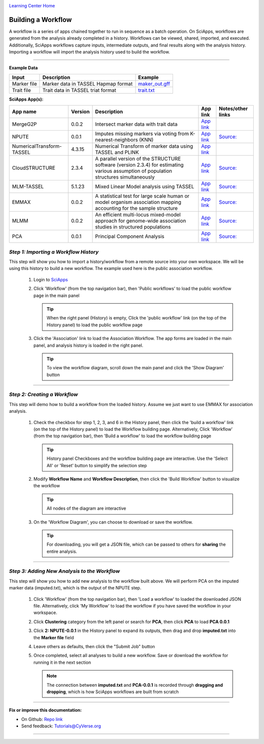 |CyVerse logo|_

|Home_Icon|_
`Learning Center Home <http://learning.cyverse.org/>`_


Building a Workflow
--------------------
A workflow is a series of apps chained together to run in sequence as a batch operation. On SciApps, workflows are generated from the analysis already completed in a history. Workflows can be viewed, shared, imported, and executed. Additionally, SciApps workflows capture inputs, intermediate outputs, and final results along with the analysis history. Importing a workflow will import the analysis history used to build the workflow.

----


**Example Data**

.. list-table::
    :header-rows: 1
    
    * - Input
      - Description
      - Example
    * - Marker file
      - Marker data in TASSEL Hapmap format
      - `maker_out.gff <https://data.sciapps.org/example_data/gwas_raw/myStudy_filt.c9.hmp.txt>`_
    * - Trait file
      - Trait data in TASSEL triat format
      - `trait.txt <https://data.sciapps.org/example_data/gwas_raw/trait.txt>`_

**SciApps App(s):**

.. list-table::
    :header-rows: 1
    
    * - App name
      - Version
      - Description
      - App link
      - Notes/other links
    * - MergeG2P
      - 0.0.2
      - Intersect marker data with trait data
      - `App link <https://www.sciapps.org/app_id/MergeG2P-0.0.2>`_
      - 
    * - NPUTE
      - 0.0.1
      - Imputes missing markers via voting from K-nearest-neighbors (KNN)
      - `App link <https://www.sciapps.org/app_id/NPUTE-0.0.1>`_
      - `Source: <http://compgen.unc.edu/NPUTE_README.html>`_
    * - NumericalTransform-TASSEL
      - 4.3.15
      - Numerical Transform of marker data using TASSEL and PLINK
      - `App link <https://www.sciapps.org/app_id/NumericalTransform-TASSEL-4.3.15>`_
      - 
    * - CloudSTRUCTURE
      - 2.3.4
      - A parallel version of the STRUCTURE software (version 2.3.4) for estimating various assumption of population structures simultaneously
      - `App link <https://www.sciapps.org/app_id/CloudSTRUCTURE-2.3.4>`_
      - `Source: <http://pritch.bsd.uchicago.edu/structure.html>`_
    * - MLM-TASSEL
      - 5.1.23
      - Mixed Linear Model analysis using TASSEL
      - `App link <https://www.sciapps.org/app_id/MLM-TASSEL-5.1.23>`_
      - `Source: <http://www.maizegenetics.net/>`_
    * - EMMAX
      - 0.0.2
      - A statistical test for large scale human or model organism association mapping accounting for the sample structure
      - `App link <https://www.sciapps.org/app_id/EMMAX-0.0.2>`_
      - `Source: <http://genetics.cs.ucla.edu/emmax/>`_
    * - MLMM
      - 0.0.2
      - An efficient multi-locus mixed-model approach for genome-wide association studies in structured populations
      - `App link <https://www.sciapps.org/app_id/MLMM-0.0.2>`_
      - `Source: <https://cynin.gmi.oeaw.ac.at/home/resources/mlmm>`_
    * - PCA
      - 0.0.1
      - Principal Component Analysis
      - `App link <https://www.sciapps.org/app_id/PCA-0.0.1>`_
      - `Source: <https://stat.ethz.ch/R-manual/R-patched/library/stats/html/prcomp.html>`_

*Step 1: Importing a Workflow History*
~~~~~~~~~~~~~~~~~~~~~~~~~~~~~~~~~~~~~~~
This step will show you how to import a history/workflow from a remote source into your own workspace. We will be using this history to build a new workflow. The example used here is the public association workflow.

  1. Login to `SciApps <https://www.SciApps.org/>`_

  2. Click 'Workflow' (from the top navigation bar), then 'Public workflows' to load the public workflow page in the main panel
     
     .. Tip::
       When the right panel (History) is empty, Click the 'public workflow' link (on the top of the History panel) to load the public workflow page
       
  3. Click the 'Association' link to load the Association Workflow. The app forms are loaded in the main panel, and analysis history is loaded in the right panel.
  
     |association_workflow|
      
     .. Tip::
       To view the workflow diagram, scroll down the main panel and click the 'Show Diagram' button

----

*Step 2: Creating a Workflow*
~~~~~~~~~~~~~~~~~~~~~~~~~~~~~~
This step will demo how to build a workflow from the loaded history. Assume we just want to use EMMAX for association analysis.

   1. Check the checkbox for step 1, 2, 3, and 6 in the History panel, then click the 'build a workflow' link (on the top of the History panel) to load the Workflow building page. Alternatively, Click 'Workflow' (from the top navigation bar), then 'Build a workflow' to load the workflow building page
      
      |build_workflow|
      
      .. Tip::
        History panel Checkboxes and the workflow building page are interactive. Use the 'Select All' or 'Reset' button to simplify the selection step

   2. Modify **Workflow Name** and **Workflow Description**, then click the 'Build Workflow' button to visualize the workflow
   
      .. Tip::
        All nodes of the diagram are interactive
        |emmax_workflow|
	
   3. On the 'Workflow Diagram', you can choose to download or save the workflow. 
   
      .. Tip::
        For downloading, you will get a JSON file, which can be passed to others for **sharing** the entire analysis. 
   
	
----

*Step 3: Adding New Analysis to the Workflow*
~~~~~~~~~~~~~~~~~~~~~~~~~~~~~~~~~~~~~~~~~~~~~~~~~~~~
This step will show you how to add new analysis to the workflow built above. We will perform PCA on the imputed marker data (imputed.txt), which is the output of the NPUTE step.

  1. Click 'Workflow' (from the top navigation bar), then 'Load a workflow' to loaded the downloaded JSON file. Alternatively, click 'My Workflow' to load the workflow if you have saved the workflow in your workspace.
  
  2. Click **Clustering** category from the left panel or search for **PCA**, then click **PCA** to load **PCA 0.0.1**
     
  3. Click **2: NPUTE-0.0.1** in the History panel to expand its outputs, then drag and drop **imputed.txt** into the **Marker file** field
  
     |pca_workflow|
       
  4. Leave others as defaults, then click the "Submit Job" button
  
  5. Once completed, select all analyses to build a new workflow. Save or download the workflow for running it in the next section
  
     .. Note::
       The connection between **imputed.txt** and **PCA-0.0.1** is recorded through **dragging and dropping**, which is how SciApps workflows are built from scratch
       |emmax_pca_workflow|
     
----

**Fix or improve this documentation:**

- On Github: `Repo link <https://github.com/CyVerse-learning-materials/SciApps_guide>`_
- Send feedback: `Tutorials@CyVerse.org <Tutorials@CyVerse.org>`_

----

.. |CyVerse logo| image:: ./img/cyverse_rgb.png
    :width: 500
    :height: 100
.. _CyVerse logo: http://learning.cyverse.org/
.. |Home_Icon| image:: ./img/homeicon.png
    :width: 25
    :height: 25
.. _Home_Icon: http://learning.cyverse.org/
.. |association_workflow| image:: ./img/sci_apps/association_workflow.gif
    :width: 660
    :height: 394
.. |build_workflow| image:: ./img/sci_apps/build_workflow.gif
    :width: 660
    :height: 359
.. |emmax_workflow| image:: ./img/sci_apps/emmax_workflow.gif
    :width: 660
    :height: 325
.. |pca_workflow| image:: ./img/sci_apps/pca_workflow.gif
    :width: 660
    :height: 361
.. |emmax_pca_workflow| image:: ./img/sci_apps/emmax_pca_workflow.gif
    :width: 660
    :height: 295
